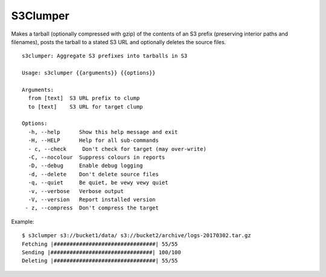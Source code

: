 S3Clumper
=========

Makes a tarball (optionally compressed with gzip) of the contents of
an S3 prefix (preserving interior paths and filenames), posts the
tarball to a stated S3 URL and optionally deletes the source files.

::

  s3clumper: Aggregate S3 prefixes into tarballs in S3

  Usage: s3clumper {{arguments}} {{options}}

  Arguments:
    from [text]  S3 URL prefix to clump
    to [text]    S3 URL for target clump

  Options:
    -h, --help      Show this help message and exit
    -H, --HELP      Help for all sub-commands
    - c, --check     Don't check for target (may over-write)
    -C, --nocolour  Suppress colours in reports
    -D, --debug     Enable debug logging
    -d, --delete    Don't delete source files
    -q, --quiet     Be quiet, be vewy vewy quiet
    -v, --verbose   Verbose output
    -V, --version   Report installed version
   - z, --compress  Don't compress the target

Example:

::

  $ s3clumper s3://bucket1/data/ s3://bucket2/archive/logs-20170302.tar.gz
  Fetching |################################| 55/55
  Sending |################################| 100/100
  Deleting |################################| 55/55
